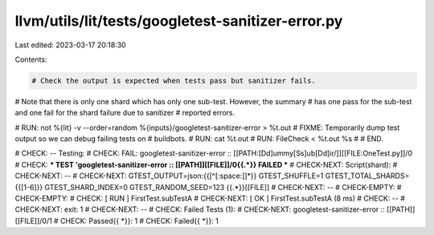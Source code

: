 llvm/utils/lit/tests/googletest-sanitizer-error.py
==================================================

Last edited: 2023-03-17 20:18:30

Contents:

.. code-block:: py

    # Check the output is expected when tests pass but sanitizer fails.
# Note that there is only one shard which has only one sub-test. However, the summary
# has one pass for the sub-test and one fail for the shard failure due to sanitizer
# reported errors.

# RUN: not %{lit} -v --order=random %{inputs}/googletest-sanitizer-error > %t.out
# FIXME: Temporarily dump test output so we can debug failing tests on
# buildbots.
# RUN: cat %t.out
# RUN: FileCheck < %t.out %s
#
# END.

# CHECK: -- Testing:
# CHECK: FAIL: googletest-sanitizer-error :: [[PATH:[Dd]ummy[Ss]ub[Dd]ir/]][[FILE:OneTest\.py]]/0
# CHECK: *** TEST 'googletest-sanitizer-error :: [[PATH]][[FILE]]/0{{.*}} FAILED ***
# CHECK-NEXT: Script(shard):
# CHECK-NEXT: --
# CHECK-NEXT: GTEST_OUTPUT=json:{{[^[:space:]]*}} GTEST_SHUFFLE=1 GTEST_TOTAL_SHARDS={{[1-6]}} GTEST_SHARD_INDEX=0 GTEST_RANDOM_SEED=123 {{.*}}[[FILE]]
# CHECK-NEXT: --
# CHECK-EMPTY:
# CHECK-EMPTY:
# CHECK:      [ RUN      ] FirstTest.subTestA
# CHECK-NEXT: [       OK ] FirstTest.subTestA (8 ms)
# CHECK:      --
# CHECK-NEXT: exit: 1
# CHECK-NEXT: --
# CHECK:      Failed Tests (1):
# CHECK-NEXT:   googletest-sanitizer-error :: [[PATH]][[FILE]]/0/1
# CHECK: Passed{{ *}}: 1
# CHECK: Failed{{ *}}: 1


